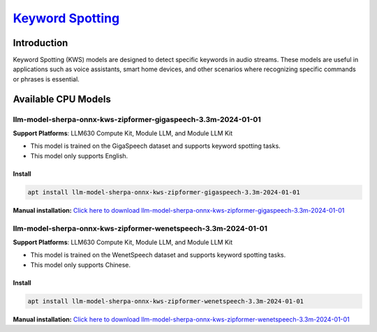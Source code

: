 `Keyword Spotting <https://k2-fsa.github.io/sherpa/onnx/kws/index.html>`_
=========================================================================

Introduction
------------

Keyword Spotting (KWS) models are designed to detect specific keywords in audio streams. These models are useful in applications such as voice assistants, smart home devices, and other scenarios where recognizing specific commands or phrases is essential.

Available CPU Models
--------------------

llm-model-sherpa-onnx-kws-zipformer-gigaspeech-3.3m-2024-01-01
~~~~~~~~~~~~~~~~~~~~~~~~~~~~~~~~~~~~~~~~~~~~~~~~~~~~~~~~~~~~~~

**Support Platforms**: LLM630 Compute Kit, Module LLM, and Module LLM Kit

- This model is trained on the GigaSpeech dataset and supports keyword spotting tasks.

- This model only supports English.

Install
"""""""

.. code-block:: shell

    apt install llm-model-sherpa-onnx-kws-zipformer-gigaspeech-3.3m-2024-01-01

**Manual installation:** `Click here to download llm-model-sherpa-onnx-kws-zipformer-gigaspeech-3.3m-2024-01-01 <https://repo.llm.m5stack.com/m5stack-apt-repo/pool/jammy/ax630c/v0.3/llm-model-sherpa-onnx-kws-zipformer-gigaspeech-3.3M-2024-01-01_0.3-m5stack1_arm64.deb>`_

llm-model-sherpa-onnx-kws-zipformer-wenetspeech-3.3m-2024-01-01
~~~~~~~~~~~~~~~~~~~~~~~~~~~~~~~~~~~~~~~~~~~~~~~~~~~~~~~~~~~~~~~

**Support Platforms**: LLM630 Compute Kit, Module LLM, and Module LLM Kit

- This model is trained on the WenetSpeech dataset and supports keyword spotting tasks.

- This model only supports Chinese.

Install
"""""""

.. code-block:: shell

    apt install llm-model-sherpa-onnx-kws-zipformer-wenetspeech-3.3m-2024-01-01

**Manual installation:** `Click here to download llm-model-sherpa-onnx-kws-zipformer-wenetspeech-3.3m-2024-01-01 <https://repo.llm.m5stack.com/m5stack-apt-repo/pool/jammy/ax630c/v0.3/llm-model-sherpa-onnx-kws-zipformer-wenetspeech-3.3M-2024-01-01_0.3-m5stack1_arm64.deb>`_